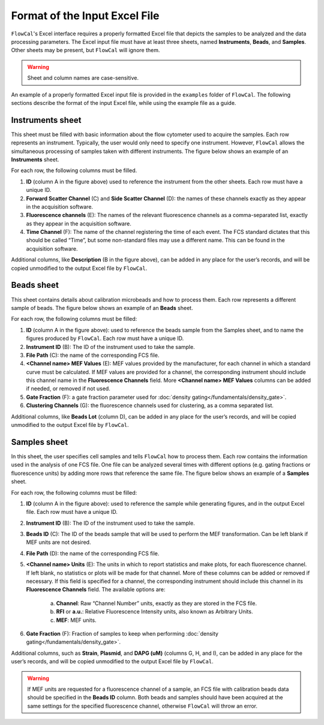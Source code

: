 Format of the Input Excel File
==============================

``FlowCal``'s Excel interface requires a properly formatted Excel file that depicts the samples to be analyzed and the data processing parameters. The Excel input file must have at least three sheets, named **Instruments**, **Beads**, and **Samples**. Other sheets may be present, but ``FlowCal`` will ignore them.

.. warning:: Sheet and column names are case-sensitive.

An example of a properly formatted Excel input file is provided in the ``examples`` folder of ``FlowCal``. The following sections describe the format of the input Excel file, while using the example file as a guide.

Instruments sheet
-----------------

This sheet must be filled with basic information about the flow cytometer used to acquire the samples. Each row represents an instrument. Typically, the user would only need to specify one instrument. However, ``FlowCal`` allows the simultaneous processing of samples taken with different instruments. The figure below shows an example of an **Instruments** sheet.

.. image:: /_static/img/excel_ui/input_instruments.png

For each row, the following columns must be filled.

1. **ID** (column A in the figure above) used to reference the instrument from the other sheets. Each row must have a unique ID.
2. **Forward Scatter Channel** (C) and **Side Scatter Channel** (D): the names of these channels exactly as they appear in the acquisition software.
3. **Fluorescence channels** (E): The names of the relevant fluorescence channels as a comma-separated list, exactly as they appear in the acquisition software.
4. **Time Channel** (F): The name of the channel registering the time of each event. The FCS standard dictates that this should be called “Time”, but some non-standard files may use a different name. This can be found in the acquisition software.

Additional columns, like **Description** (B in the figure above), can be added in any place for the user’s records, and will be copied unmodified to the output Excel file by ``FlowCal``.

Beads sheet
-----------

This sheet contains details about calibration microbeads and how to process them. Each row represents a different sample of beads. The figure below shows an example of an **Beads** sheet.

.. image:: /_static/img/excel_ui/input_beads.png

For each row, the following columns must be filled:

1. **ID** (column A in the figure above): used to reference the beads sample from the Samples sheet, and to name the figures produced by ``FlowCal``. Each row must have a unique ID.
2. **Instrument ID** (B): The ID of the instrument used to take the sample.
3. **File Path** (C): the name of the corresponding FCS file.
4. **<Channel name> MEF Values** (E): MEF values provided by the manufacturer, for each channel in which a standard curve must be calculated. If MEF values are provided for a channel, the corresponding instrument should include this channel name in the **Fluorescence Channels** field. More **<Channel name> MEF Values** columns can be added if needed, or removed if not used.
5. **Gate Fraction** (F): a gate fraction parameter used for :doc:`density gating</fundamentals/density_gate>`.
6. **Clustering Channels** (G): the fluorescence channels used for clustering, as a comma separated list.

Additional columns, like **Beads Lot** (column D), can be added in any place for the user’s records, and will be copied unmodified to the output Excel file by ``FlowCal``.

Samples sheet
-------------

In this sheet, the user specifies cell samples and tells ``FlowCal`` how to process them. Each row contains the information used in the analysis of one FCS file. One file can be analyzed several times with different options (e.g. gating fractions or fluorescence units) by adding more rows that reference the same file. The figure below shows an example of a **Samples** sheet.

.. image:: /_static/img/excel_ui/input_samples.png

For each row, the following columns must be filled:

1. **ID** (column A in the figure above): used to reference the sample while generating figures, and in the output Excel file. Each row must have a unique ID.
2. **Instrument ID** (B): The ID of the instrument used to take the sample.
3. **Beads ID** (C): The ID of the beads sample that will be used to perform the MEF transformation. Can be left blank if MEF units are not desired.
4. **File Path** (D): the name of the corresponding FCS file.
5. **<Channel name> Units** (E): The units in which to report statistics and make plots, for each fluorescence channel. If left blank, no statistics or plots will be made for that channel. More of these columns can be added or removed if necessary. If this field is specified for a channel, the corresponding instrument should include this channel in its **Fluorescence Channels** field. The available options are:

    a. **Channel**: Raw “Channel Number” units, exactly as they are stored in the FCS file.
    b. **RFI** or **a.u.**: Relative Fluorescence Intensity units, also known as Arbitrary Units. 
    c. **MEF**: MEF units.
6. **Gate Fraction** (F): Fraction of samples to keep when performing :doc:`density gating</fundamentals/density_gate>`.

Additional columns, such as **Strain**, **Plasmid**, and **DAPG (uM)** (columns G, H, and I), can be added in any place for the user’s records, and will be copied unmodified to the output Excel file by ``FlowCal``.

.. warning:: If MEF units are requested for a fluorescence channel of a sample, an FCS file with calibration beads data should be specified in the **Beads ID** column. Both beads and samples should have been acquired at the same settings for the specified fluorescence channel, otherwise ``FlowCal`` will throw an error.
